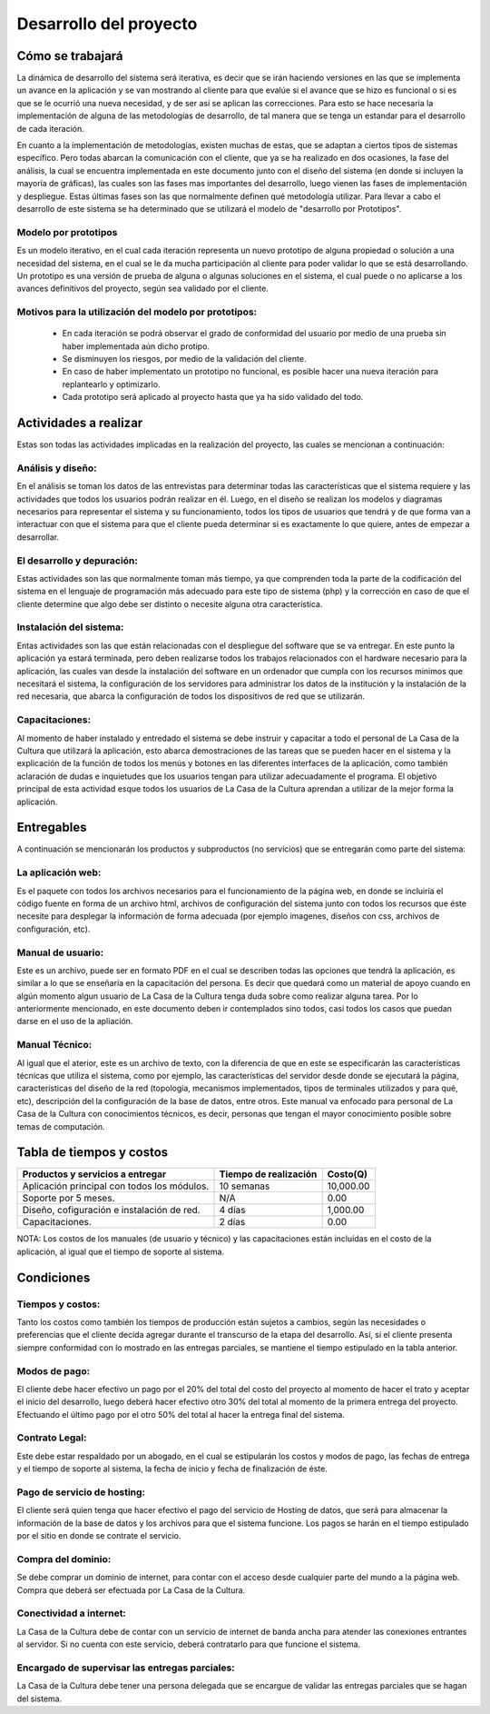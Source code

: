 Desarrollo del proyecto
-----------------------

Cómo se trabajará
=================
La dinámica de desarrollo del sistema será iterativa, es decir que se irán haciendo versiones
en las que se implementa un avance en la aplicación y se van mostrando al cliente para que
evalúe si el avance que se hizo es funcional o si es que se le ocurrió una nueva necesidad,
y de ser así se aplican las correcciones. Para esto se hace necesaria la implementación de
alguna de las metodologías de desarrollo, de tal manera que se tenga un estandar para el
desarrollo de cada iteración.

En cuanto a la implementación de metodologías, existen muchas de estas, que se adaptan a ciertos
tipos de sistemas específico. Pero todas abarcan la comunicación con el cliente, que ya se ha
realizado en dos ocasiones, la fase del análisis, la cual se encuentra implementada en este
documento junto con el diseño del sistema (en donde si incluyen la mayoría de gráficas), las cuales
son las fases mas importantes del desarrollo, luego vienen las fases de implementación y despliegue.
Estas últimas fases son las que normalmente definen qué metodología utilizar.
Para llevar a cabo el desarrollo de este sistema se ha determinado que se utilizará el modelo
de "desarrollo por Prototipos".

Modelo por prototipos
^^^^^^^^^^^^^^^^^^^^^
Es un modelo iterativo, en el cual cada iteración representa un nuevo prototipo de alguna propiedad
o solución a una necesidad del sistema, en el cual se le da mucha participación al cliente para poder
validar lo que se está desarrollando.
Un prototipo es una versión de prueba de alguna o algunas soluciones en el sistema, el cual puede o no
aplicarse a los avances definitivos del proyecto, según sea validado por el cliente.

Motivos para la utilización del modelo por prototipos:
^^^^^^^^^^^^^^^^^^^^^^^^^^^^^^^^^^^^^^^^^^^^^^^^^^^^^^
 * En cada iteración se podrá observar el grado de conformidad del usuario por medio de una prueba sin haber implementada aún dicho protipo.
 * Se disminuyen los riesgos, por medio de la validación del cliente.
 * En caso de haber implementato un prototipo no funcional, es posible hacer una nueva iteración para replantearlo y optimizarlo.
 * Cada prototipo será aplicado al proyecto hasta que ya ha sido validado del todo.


Actividades a realizar
======================
Estas son todas las actividades implicadas en la realización del proyecto, las cuales se mencionan a continuación:

Análisis y diseño:
^^^^^^^^^^^^^^^^^^
En el análisis se toman los datos de las entrevistas para determinar todas las características que el sistema
requiere y las actividades que todos los usuarios podrán realizar en él.
Luego, en el diseño se realizan los modelos y diagramas necesarios para representar el sistema y su funcionamiento,
todos los tipos de usuarios que tendrá y de que forma van a interactuar con que el sistema para que el cliente
pueda determinar si es exactamente lo que quiere, antes de empezar a desarrollar.

El desarrollo y depuración:
^^^^^^^^^^^^^^^^^^^^^^^^^^^
Estas actividades son las que normalmente toman más tiempo, ya que comprenden toda la parte de la codificación del
sistema en el lenguaje de programación más adecuado para este tipo de sistema (php) y la corrección en caso de
que el cliente determine que algo debe ser distinto o necesite alguna otra característica.

Instalación del sistema:
^^^^^^^^^^^^^^^^^^^^^^^^
Entas actividades son las que están relacionadas con el despliegue del software que se va entregar. En este punto
la aplicación ya estará terminada, pero deben realizarse todos los trabajos relacionados con el hardware necesario
para la aplicación, las cuales van desde la instalación del software en un ordenador que cumpla con los recursos
minimos que necesitará el sistema, la configuración de los servidores para administrar los datos de la institución
y la instalación de la red necesaria, que abarca la configuración de todos los dispositivos de red que se utilizarán.

Capacitaciones:
^^^^^^^^^^^^^^^
Al momento de haber instalado y entredado el sistema se debe instruir y capacitar a todo el personal de La Casa de la
Cultura que utilizará la aplicación, esto abarca demostraciones de las tareas que se pueden hacer en el sistema y la
explicación de la función de todos los menús y botones en las diferentes interfaces de la aplicación, como también
aclaración de dudas e inquietudes que los usuarios tengan para utilizar adecuadamente el programa.
El objetivo principal de esta actividad esque todos los usuarios de La Casa de la Cultura aprendan a utilizar de la
mejor forma la aplicación.

Entregables
===========
A continuación se mencionarán los productos y subproductos (no servicios) que se entregarán como parte del sistema:

La aplicación web:
^^^^^^^^^^^^^^^^^^
Es el paquete con todos los archivos necesarios para el funcionamiento de la página web, en donde se incluiría
el código fuente en forma de un archivo html, archivos de configuración del sistema junto con todos los recursos
que éste necesite para desplegar la información de forma adecuada (por ejemplo imagenes, diseños con css,
archivos de configuración, etc).

Manual de usuario:
^^^^^^^^^^^^^^^^^^
Este es un archivo, puede ser en formato PDF en el cual se describen todas las opciones que tendrá la aplicación,
es similar a lo que se enseñaría en la capacitación del persona. Es decir que quedará como un material de apoyo
cuando en algún momento algun usuario de La Casa de la Cultura tenga duda sobre como realizar alguna tarea.
Por lo anteriormente mencionado, en este documento deben ir contemplados sino todos, casi todos los casos que
puedan darse en el uso de la apliación.

Manual Técnico:
^^^^^^^^^^^^^^^
Al igual que el aterior, este es un archivo de texto, con la diferencia de que en este se especificarán las
características técnicas que utiliza el sistema, como por ejemplo, las características del servidor desde donde
se ejecutará la página, características del diseño de la red (topología, mecanismos implementados, tipos de
terminales utilizados y para qué, etc), descripción del la configuración de la base de datos, entre otros.
Este manual va enfocado para personal de La Casa de la Cultura con conocimientos técnicos, es decir, personas
que tengan el mayor conocimiento posible sobre temas de computación.

Tabla de tiempos y costos
=========================

+-----------------------+----------------+-------------+
| Productos y servicios | Tiempo de      |             |
| a entregar            | realización    | Costo(Q)    |
+=======================+================+=============+
| Aplicación principal  |                |             |
| con todos los módulos.| 10 semanas     | 10,000.00   |
+-----------------------+----------------+-------------+
| Soporte por 5 meses.  | N/A            | 0.00        |
+-----------------------+----------------+-------------+
| Diseño, cofiguración  |                |             |
| e instalación de red. | 4 días         | 1,000.00    |
+-----------------------+----------------+-------------+
| Capacitaciones.       | 2 días         | 0.00        |
+-----------------------+----------------+-------------+

NOTA: Los costos de los manuales (de usuario y técnico) y las capacitaciones están incluídas en el costo de
la aplicación, al igual que el tiempo de soporte al sistema.

Condiciones
===========

Tiempos y costos:
^^^^^^^^^^^^^^^^^
Tanto los costos como también los tiempos de producción están sujetos a cambios, según las necesidades o
preferencias que el cliente decida agregar durante el transcurso de la etapa del desarrollo. Así,
si el cliente presenta siempre conformidad con lo mostrado en las entregas parciales, se mantiene el
tiempo estipulado en la tabla anterior.

Modos de pago:
^^^^^^^^^^^^^^
El cliente debe hacer efectivo un pago por el 20% del total del costo del proyecto al momento de hacer el trato
y aceptar el inicio del desarrollo, luego deberá hacer efectivo otro 30% del total al momento de la primera entrega
del proyecto. Efectuando el último pago por el otro 50% del total al hacer la entrega final del sistema.

Contrato Legal:
^^^^^^^^^^^^^^^
Este debe estar respaldado por un abogado, en el cual se estipularán los costos y modos de pago, las fechas de
entrega y el tiempo de soporte al sistema, la fecha de inicio y fecha de finalización de éste.

Pago de servicio de hosting:
^^^^^^^^^^^^^^^^^^^^^^^^^^^^
El cliente será quien tenga que hacer efectivo el pago del servicio de Hosting de datos, que será para almacenar
la información de la base de datos y los archivos para que el sistema funcione. Los pagos se harán en el tiempo
estipulado por el sitio en donde se contrate el servicio.

Compra del dominio:
^^^^^^^^^^^^^^^^^^^
Se debe comprar un dominio de internet, para contar con el acceso desde cualquier parte del mundo a la página web.
Compra que deberá ser efectuada por La Casa de la Cultura.

Conectividad a internet:
^^^^^^^^^^^^^^^^^^^^^^^^
La Casa de la Cultura debe de contar con un servicio de internet de banda ancha para atender las conexiones entrantes
al servidor. Si no cuenta con este servicio, deberá contratarlo para que funcione el sistema.

Encargado de supervisar las entregas parciales:
^^^^^^^^^^^^^^^^^^^^^^^^^^^^^^^^^^^^^^^^^^^^^^^
La Casa de la Cultura debe tener una persona delegada que se encargue de validar las entregas parciales que se hagan
del sistema.
